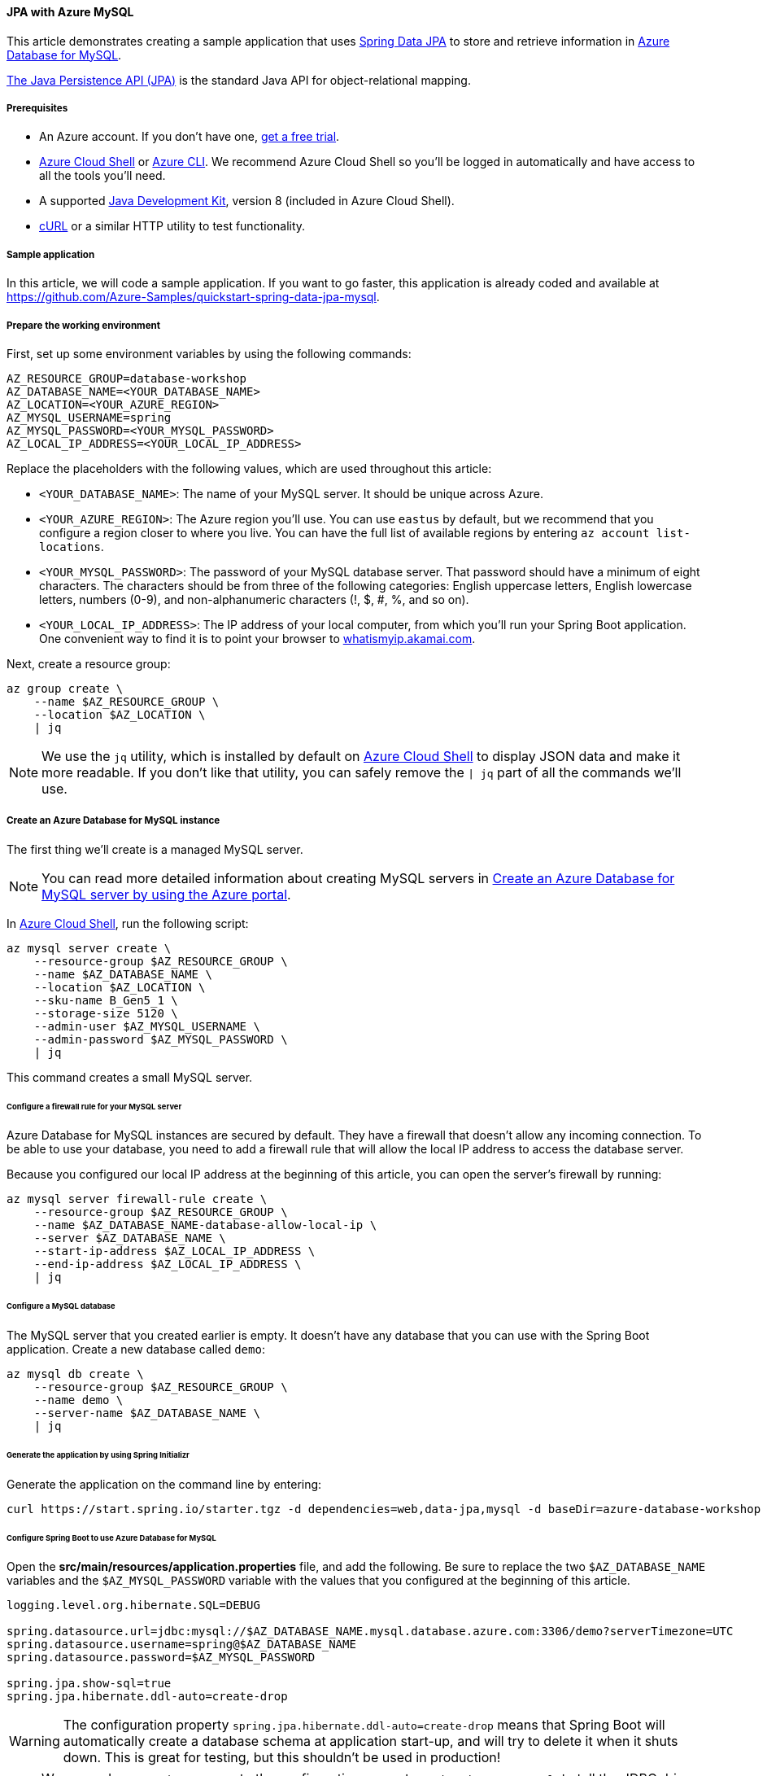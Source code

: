 
==== JPA with Azure MySQL

This article demonstrates creating a sample application that uses link:https://spring.io/projects/spring-data-jpa[Spring Data JPA] to store and retrieve information in link:https://docs.microsoft.com/en-us/azure/mysql/[Azure Database for MySQL].

link:https://en.wikipedia.org/wiki/Java_Persistence_API[The Java Persistence API (JPA)] is the standard Java API for object-relational mapping.

===== Prerequisites

- An Azure account. If you don't have one, link:https://azure.microsoft.com/free/[get a free trial].
- link:https://docs.microsoft.com/en-us/azure/cloud-shell/quickstart[Azure Cloud Shell] or link:https://docs.microsoft.com/en-us/cli/azure/install-azure-cli[Azure CLI]. We recommend Azure Cloud Shell so you'll be logged in automatically and have access to all the tools you'll need.
- A supported link:https://docs.microsoft.com/en-us/azure/developer/java/fundamentals/java-support-on-azure[Java Development Kit], version 8 (included in Azure Cloud Shell).
- link:https://curl.haxx.se[cURL] or a similar HTTP utility to test functionality.

===== Sample application

In this article, we will code a sample application. If you want to go faster, this application is already coded and available at link:https://github.com/Azure-Samples/quickstart-spring-data-jpa-mysql[https://github.com/Azure-Samples/quickstart-spring-data-jpa-mysql].

===== Prepare the working environment

First, set up some environment variables by using the following commands:

[source,bash]
----
AZ_RESOURCE_GROUP=database-workshop
AZ_DATABASE_NAME=<YOUR_DATABASE_NAME>
AZ_LOCATION=<YOUR_AZURE_REGION>
AZ_MYSQL_USERNAME=spring
AZ_MYSQL_PASSWORD=<YOUR_MYSQL_PASSWORD>
AZ_LOCAL_IP_ADDRESS=<YOUR_LOCAL_IP_ADDRESS>
----

Replace the placeholders with the following values, which are used throughout this article:

- `<YOUR_DATABASE_NAME>`: The name of your MySQL server. It should be unique across Azure.
- `<YOUR_AZURE_REGION>`: The Azure region you'll use. You can use `eastus` by default, but we recommend that you configure a region closer to where you live. You can have the full list of available regions by entering `az account list-locations`.
- `<YOUR_MYSQL_PASSWORD>`: The password of your MySQL database server. That password should have a minimum of eight characters. The characters should be from three of the following categories: English uppercase letters, English lowercase letters, numbers (0-9), and non-alphanumeric characters (!, $, #, %, and so on).
- `<YOUR_LOCAL_IP_ADDRESS>`: The IP address of your local computer, from which you'll run your Spring Boot application. One convenient way to find it is to point your browser to link:http://whatismyip.akamai.com/[whatismyip.akamai.com].

Next, create a resource group:

[source,bash]
----
az group create \
    --name $AZ_RESOURCE_GROUP \
    --location $AZ_LOCATION \
    | jq
----

NOTE: We use the `jq` utility, which is installed by default on link:https://shell.azure.com/[Azure Cloud Shell] to display JSON data and make it more readable. If you don't like that utility, you can safely remove the `| jq` part of all the commands we'll use.

===== Create an Azure Database for MySQL instance

The first thing we'll create is a managed MySQL server.

NOTE: You can read more detailed information about creating MySQL servers in link:https://docs.microsoft.com/en-us/azure/mysql/quickstart-create-mysql-server-database-using-azure-portal[Create an Azure Database for MySQL server by using the Azure portal].

In link:https://shell.azure.com/[Azure Cloud Shell], run the following script:

[source,bash]
----
az mysql server create \
    --resource-group $AZ_RESOURCE_GROUP \
    --name $AZ_DATABASE_NAME \
    --location $AZ_LOCATION \
    --sku-name B_Gen5_1 \
    --storage-size 5120 \
    --admin-user $AZ_MYSQL_USERNAME \
    --admin-password $AZ_MYSQL_PASSWORD \
    | jq
----

This command creates a small MySQL server.

====== Configure a firewall rule for your MySQL server

Azure Database for MySQL instances are secured by default. They have a firewall that doesn't allow any incoming connection. To be able to use your database, you need to add a firewall rule that will allow the local IP address to access the database server.

Because you configured our local IP address at the beginning of this article, you can open the server's firewall by running:

[source,bash]
----
az mysql server firewall-rule create \
    --resource-group $AZ_RESOURCE_GROUP \
    --name $AZ_DATABASE_NAME-database-allow-local-ip \
    --server $AZ_DATABASE_NAME \
    --start-ip-address $AZ_LOCAL_IP_ADDRESS \
    --end-ip-address $AZ_LOCAL_IP_ADDRESS \
    | jq
----

====== Configure a MySQL database

The MySQL server that you created earlier is empty. It doesn't have any database that you can use with the Spring Boot application. Create a new database called `demo`:

[source,bash]
----
az mysql db create \
    --resource-group $AZ_RESOURCE_GROUP \
    --name demo \
    --server-name $AZ_DATABASE_NAME \
    | jq
----


====== Generate the application by using Spring Initializr

Generate the application on the command line by entering:

[source,bash]
----
curl https://start.spring.io/starter.tgz -d dependencies=web,data-jpa,mysql -d baseDir=azure-database-workshop -d bootVersion=2.3.4.RELEASE -d javaVersion=8 | tar -xzvf -
----

====== Configure Spring Boot to use Azure Database for MySQL

Open the *src/main/resources/application.properties* file, and add the following. Be sure to replace the two `$AZ_DATABASE_NAME` variables and the `$AZ_MYSQL_PASSWORD` variable with the values that you configured at the beginning of this article.

[source,properties]
----
logging.level.org.hibernate.SQL=DEBUG

spring.datasource.url=jdbc:mysql://$AZ_DATABASE_NAME.mysql.database.azure.com:3306/demo?serverTimezone=UTC
spring.datasource.username=spring@$AZ_DATABASE_NAME
spring.datasource.password=$AZ_MYSQL_PASSWORD

spring.jpa.show-sql=true
spring.jpa.hibernate.ddl-auto=create-drop
----

WARNING: The configuration property `spring.jpa.hibernate.ddl-auto=create-drop` means that Spring Boot will automatically create a database schema at application start-up, and will try to delete it when it shuts down. This is great for testing, but this shouldn't be used in production!

NOTE: We append `?serverTimezone=UTC` to the configuration property `spring.datasource.url`, to tell the JDBC driver to use the UTC date format (or Coordinated Universal Time) when connecting to the database. Otherwise, our Java server would not use the same date format as the database, which would result in an error.

You should now be able to start your application by using the provided Maven wrapper:

[source,bash]
----
./mvnw spring-boot:run
----

Here's a screenshot of the application running for the first time:

image:https://docs.microsoft.com/en-us/azure/developer/java/spring-framework/media/configure-spring-data-jpa-with-azure-mysql/create-mysql-01.png[The running application]

===== Code the application

Next, add the Java code that will use JPA to store and retrieve data from your MySQL server.

Create a new `Todo` Java class, next to the `DemoApplication` class, and add the following code:

[source,java]
----
package com.example.demo;

import javax.persistence.Entity;
import javax.persistence.GeneratedValue;
import javax.persistence.Id;

@Entity
public class Todo {

    public Todo() {
    }

    public Todo(String description, String details, boolean done) {
        this.description = description;
        this.details = details;
        this.done = done;
    }

    @Id
    @GeneratedValue
    private Long id;

    private String description;

    private String details;

    private boolean done;

    public Long getId() {
        return id;
    }

    public void setId(Long id) {
        this.id = id;
    }

    public String getDescription() {
        return description;
    }

    public void setDescription(String description) {
        this.description = description;
    }

    public String getDetails() {
        return details;
    }

    public void setDetails(String details) {
        this.details = details;
    }

    public boolean isDone() {
        return done;
    }

    public void setDone(boolean done) {
        this.done = done;
    }

    @Override
    public boolean equals(Object o) {
        if (this == o) {
            return true;
        }
        if (!(o instanceof Todo)) {
            return false;
        }
        return id != null && id.equals(((Todo) o).id);
    }

    @Override
    public int hashCode() {
        return 31;
    }
}
----

This class is a domain model mapped on the `todo` table, that will be automatically created by JPA.

To manage that class, you'll need a repository. Define a new `TodoRepository` interface in the same package:

[source,java]
----
package com.example.demo;

import org.springframework.data.jpa.repository.JpaRepository;

public interface TodoRepository extends JpaRepository<Todo, Long> {
}
----

This repository is a repository that Spring Data JPA manages.

Finish the application by creating a controller that can store and retrieve data. Implement a `TodoController` class in the same package, and add the following code:

[source,java]
----
package com.example.demo;

import org.springframework.http.HttpStatus;
import org.springframework.web.bind.annotation.*;

@RestController
@RequestMapping("/")
public class TodoController {

    private final TodoRepository todoRepository;

    public TodoController(TodoRepository todoRepository) {
        this.todoRepository = todoRepository;
    }

    @PostMapping("/")
    @ResponseStatus(HttpStatus.CREATED)
    public Todo createTodo(@RequestBody Todo todo) {
        return todoRepository.save(todo);
    }

    @GetMapping("/")
    public Iterable<Todo> getTodos() {
        return todoRepository.findAll();
    }
}
----

Finally, halt the application and start it again using the following command:

[source,bash]
----
./mvnw spring-boot:run
----

===== Test the application

To test the application, you can use cURL.

First, create a new "todo" item in the database using the following command:

[source,bash]
----
curl --header "Content-Type: application/json" \
    --request POST \
    --data '{"description":"configuration","details":"congratulations, you have set up JPA correctly!","done": "true"}' \
    http://127.0.0.1:8080
----

This command should return the created item as follows:

[source,json]
----
{"id":1,"description":"configuration","details":"congratulations, you have set up JPA correctly!","done":true}
----

Next, retrieve the data by using a new cURL request as follows:

[source,bash]
----
curl http://127.0.0.1:8080
----

This command will return the list of "todo" items, including the item you've created, as follows:

[source,json]
----
[{"id":1,"description":"configuration","details":"congratulations, you have set up JPA correctly!","done":true}]
----

Here's a screenshot of these cURL requests:

image:https://docs.microsoft.com/en-us/azure/developer/java/spring-framework/media/configure-spring-data-jpa-with-azure-mysql/create-mysql-02.png[Test with cURL]

Congratulations! You've created a Spring Boot application that uses JPA to store and retrieve data from Azure Database for MySQL.

===== Clean up resources

To clean up all resources used during this quickstart, delete the resource group using the following command:

[source,bash]
----
az group delete \
    --name $AZ_RESOURCE_GROUP \
    --yes
----

===== Next steps

To learn more about Spring and Azure, continue to the Spring on Azure documentation center.

- link:https://docs.microsoft.com/en-us/azure/developer/java/spring-framework/[Spring on Azure]

====== Additional resources

For more information about Spring Data JPA, see Spring's link:https://docs.spring.io/spring-data/jpa/docs/current/reference/html/#reference[reference documentation].

For more information about using Azure with Java, see link:https://docs.microsoft.com/en-us/azure/developer/java/[Azure for Java developers] and link:https://docs.microsoft.com/en-us/azure/devops/?view=azure-devops[Working with Azure DevOps and Java].
